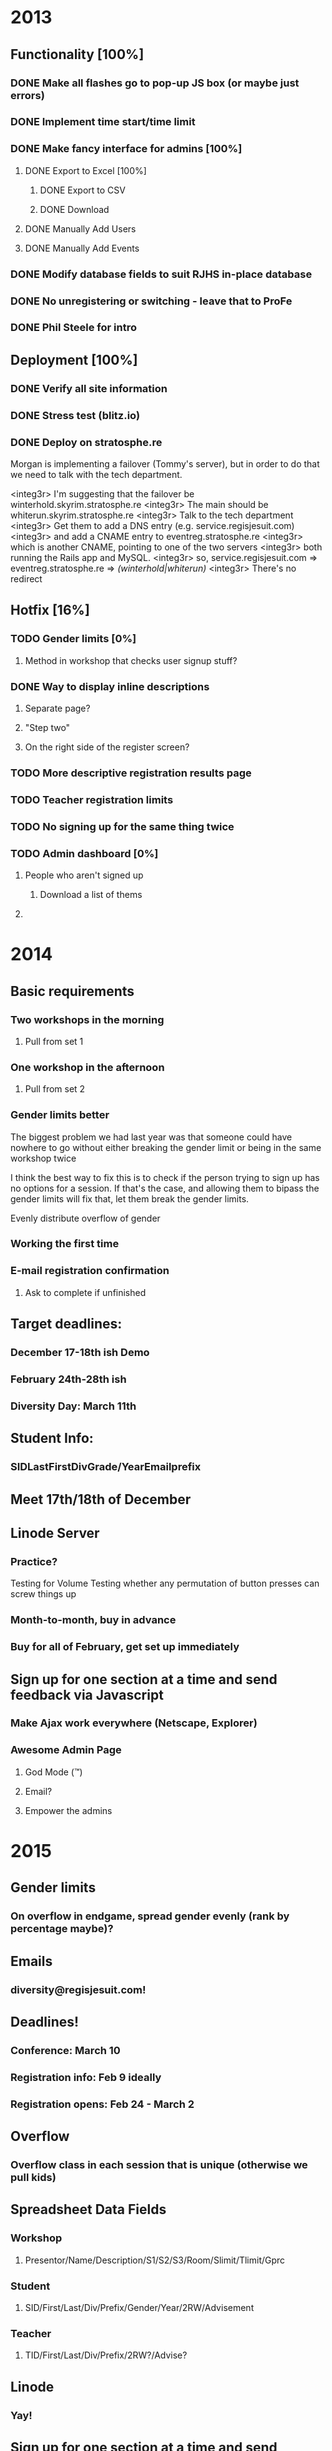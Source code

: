 * 2013 
** Functionality [100%]
*** DONE Make all flashes go to pop-up JS box (or maybe just errors)
*** DONE Implement time start/time limit
*** DONE Make fancy interface for admins [100%]
**** DONE Export to Excel [100%]
***** DONE Export to CSV
***** DONE Download
**** DONE Manually Add Users
**** DONE Manually Add Events
*** DONE Modify database fields to suit RJHS in-place database
*** DONE No unregistering or switching - leave that to ProFe
*** DONE Phil Steele for intro
    
** Deployment [100%]
*** DONE Verify all site information
*** DONE Stress test (blitz.io)
*** DONE Deploy on stratosphe.re
   
Morgan is implementing a failover (Tommy's server), but in order to do that
we need to talk with the tech department.

<integ3r> I'm suggesting that the failover be winterhold.skyrim.stratosphe.re
<integ3r> The main should be whiterun.skyrim.stratosphe.re
<integ3r> Talk to the tech department
<integ3r> Get them to add a DNS entry (e.g. service.regisjesuit.com)
<integ3r> and add a CNAME entry to eventreg.stratosphe.re
<integ3r> which is another CNAME, pointing to one of the two servers
<integ3r> both running the Rails app and MySQL.
<integ3r> so, service.regisjesuit.com => eventreg.stratosphe.re => /(winterhold|whiterun)/
<integ3r> There's no redirect
** Hotfix [16%]
*** TODO Gender limits [0%]
**** Method in workshop that checks user signup stuff?
*** DONE Way to display inline descriptions
**** Separate page?
**** "Step two"
**** On the right side of the register screen?
*** TODO More descriptive registration results page
*** TODO Teacher registration limits
*** TODO No signing up for the same thing twice
*** TODO Admin dashboard [0%]
**** People who aren't signed up
***** Download a list of thems
**** 
* 2014
** Basic requirements
*** Two workshops in the morning
**** Pull from set 1
*** One workshop in the afternoon
**** Pull from set 2
*** Gender limits better
The biggest problem we had last year was that someone could have nowhere to go 
without either breaking the gender limit or being in the same workshop twice

I think the best way to fix this is to check if the person trying to sign up
has no options for a session. If that's the case, and allowing them to bipass 
the gender limits will fix that, let them break the gender limits.

Evenly distribute overflow of gender

*** Working the first time
*** E-mail registration confirmation
**** Ask to complete if unfinished
** Target deadlines:
*** December 17-18th ish Demo
*** February 24th-28th ish
*** Diversity Day: March 11th
** Student Info:
*** SIDLastFirstDivGrade/YearEmailprefix
** Meet 17th/18th of December
** Linode Server
*** Practice?
Testing for Volume
Testing whether any permutation of button presses can screw things up
*** Month-to-month, buy in advance
*** Buy for all of February, get set up immediately
** Sign up for one section at a time and send feedback via Javascript
*** Make Ajax work everywhere (Netscape, Explorer)
*** Awesome Admin Page
**** God Mode (™)
**** Email?
**** Empower the admins
* 2015
** Gender limits
*** On overflow in endgame, spread gender evenly (rank by percentage maybe)?
** Emails
*** diversity@regisjesuit.com!
** Deadlines!
*** Conference: March 10
*** Registration info: Feb 9 ideally
*** Registration opens: Feb 24 - March 2
** Overflow
*** Overflow class in each session that is unique (otherwise we pull kids)
** Spreadsheet Data Fields
*** Workshop
**** Presentor/Name/Description/S1/S2/S3/Room/Slimit/Tlimit/Gprc
*** Student
**** SID/First/Last/Div/Prefix/Gender/Year/2RW/Advisement
*** Teacher
**** TID/First/Last/Div/Prefix/2RW?/Advise?
** Linode
*** Yay!
** Sign up for one section at a time and send feedback via Javascript
*** Make Ajax work everywhere (Netscape, Explorer)
*** Awesome Admin Page
**** God Mode (™)
**** Email?
**** Empower the admin
** Flexible signup
*** Overflow number
* 2016
** Access
*** MySQL - root: letmein
*** Root - root: Theansweris42
*** Web - nginx: 
** diversityprogram@regisjesuit.com to get past spam filters
** Fancy thinking to fill up large workshops first
** Registration on February 16th - February 23rd
*** Workshop info by February 4th/5th
*** Finalized data by February 10th (loose)
** Another conference call the week of the 8th
** Conference March 1st
* 2018
** Admin things
*** Most stuff hasn't changed
**** Still class limits and gender limits
**** Still a few multi-session ones
*** More test-driven development
**** Write some unit tests first?
**** Share workshop spreadsheet immediately
*** DATES
**** Diversity Day is March 6th
**** Registration: Feb 26-28, class staggered
***** No classes Feb 27th
** Technical things
*** [66%] To write
**** DONE Sign up specific user for specific workshop array
***** right now this is in the model
**** DONE Identify problems
***** teachers
***** workshops
***** students
**** TODO Check if registration is complete
***** Is this no problem teachers OR students OR workshops?
***** Make sure these problem methods are "complete"
****** If all three are empty, no further changes need to be made
****** Would be good to enumerate success conditions again
****** "quantitative characteristics of a completed registration database"
*** [0%] To revisit
**** TODO Downloading workshops from Google Drive
***** Make sure dependencies don't break in the future
**** TODO student#force and teacher#force
***** Move these out of model?
**** TODO student#auto and teacher#auto
**** TODO student#finished_with_registration? and teacher#finished_with_registration?
***** Essentially just `return sessions_needed.empty?`
***** Can we delete this? I think we can
*** [50%] Views
**** DONE Get rid of highlighting the workshop from the list once it's been claimed
***** Eliminates 3 database queries
**** TODO Delete users#table
*** [0%] Helpers
**** TODO events_helper
***** Where are the generate_html functions ever used?
**** TODO user_helper
***** sign_up_user method
*** General
**** Can move a lot of code out of the models
**** Why are student and teacher different classes?
**** vindicator.rb really just calls student#auto
**** Delete workshop#student_percentage_taken
**** Delete workshop#teacher_percentage_taken
**** workshop#cantSignUp does a lot of work - looks fine as is though
